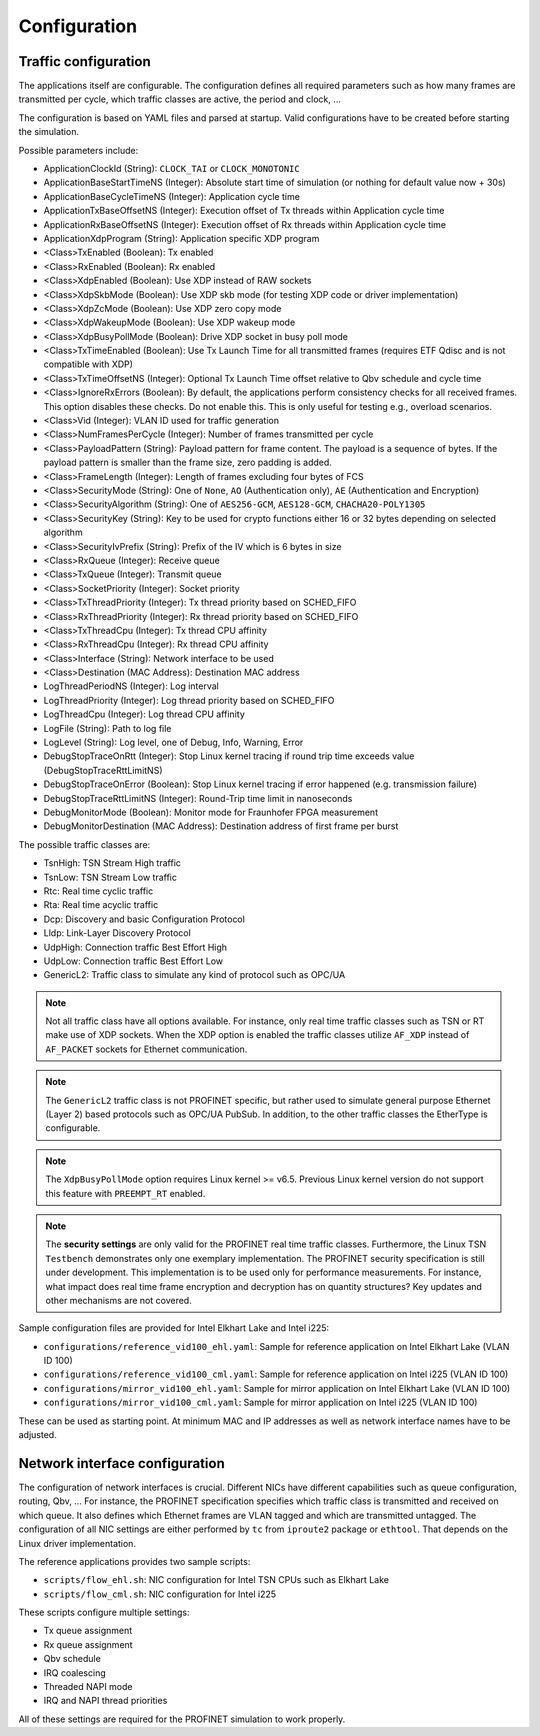 .. SPDX-License-Identifier: BSD-2-Clause
..
.. Copyright (C) 2022-2024 Linutronix GmbH
.. Author Kurt Kanzenbach <kurt@linutronix.de>
..
.. Testbench documentation configuration file.
..

.. _Configuration:

Configuration
=============

Traffic configuration
^^^^^^^^^^^^^^^^^^^^^

The applications itself are configurable. The configuration defines all required
parameters such as how many frames are transmitted per cycle, which traffic
classes are active, the period and clock, ...

The configuration is based on YAML files and parsed at startup. Valid
configurations have to be created before starting the simulation.

Possible parameters include:

- ApplicationClockId (String): ``CLOCK_TAI`` or ``CLOCK_MONOTONIC``
- ApplicationBaseStartTimeNS (Integer): Absolute start time of simulation (or nothing for
  default value now + 30s)
- ApplicationBaseCycleTimeNS (Integer): Application cycle time
- ApplicationTxBaseOffsetNS (Integer): Execution offset of Tx threads within Application cycle time
- ApplicationRxBaseOffsetNS (Integer): Execution offset of Rx threads within Application cycle time
- ApplicationXdpProgram (String): Application specific XDP program
- <Class>TxEnabled (Boolean): Tx enabled
- <Class>RxEnabled (Boolean): Rx enabled
- <Class>XdpEnabled (Boolean): Use XDP instead of RAW sockets
- <Class>XdpSkbMode (Boolean): Use XDP skb mode (for testing XDP code or driver implementation)
- <Class>XdpZcMode (Boolean): Use XDP zero copy mode
- <Class>XdpWakeupMode (Boolean): Use XDP wakeup mode
- <Class>XdpBusyPollMode (Boolean): Drive XDP socket in busy poll mode
- <Class>TxTimeEnabled (Boolean): Use Tx Launch Time for all transmitted frames (requires ETF Qdisc and is not
  compatible with XDP)
- <Class>TxTimeOffsetNS (Integer): Optional Tx Launch Time offset relative to Qbv schedule and cycle time
- <Class>IgnoreRxErrors (Boolean): By default, the applications perform consistency checks for all received frames. This
  option disables these checks. Do not enable this. This is only useful for testing e.g., overload scenarios.
- <Class>Vid (Integer): VLAN ID used for traffic generation
- <Class>NumFramesPerCycle (Integer): Number of frames transmitted per cycle
- <Class>PayloadPattern (String): Payload pattern for frame content. The payload is
  a sequence of bytes. If the payload pattern is smaller than the frame size, zero
  padding is added.
- <Class>FrameLength (Integer): Length of frames excluding four bytes of FCS
- <Class>SecurityMode (String): One of ``None``, ``AO`` (Authentication only), ``AE`` (Authentication and Encryption)
- <Class>SecurityAlgorithm (String): One of ``AES256-GCM``, ``AES128-GCM``, ``CHACHA20-POLY1305``
- <Class>SecurityKey (String): Key to be used for crypto functions either 16 or 32 bytes depending on selected algorithm
- <Class>SecurityIvPrefix (String): Prefix of the IV which is 6 bytes in size
- <Class>RxQueue (Integer): Receive queue
- <Class>TxQueue (Integer): Transmit queue
- <Class>SocketPriority (Integer): Socket priority
- <Class>TxThreadPriority (Integer): Tx thread priority based on SCHED_FIFO
- <Class>RxThreadPriority (Integer): Rx thread priority based on SCHED_FIFO
- <Class>TxThreadCpu (Integer): Tx thread CPU affinity
- <Class>RxThreadCpu (Integer): Rx thread CPU affinity
- <Class>Interface (String): Network interface to be used
- <Class>Destination (MAC Address): Destination MAC address
- LogThreadPeriodNS (Integer): Log interval
- LogThreadPriority (Integer): Log thread priority based on SCHED_FIFO
- LogThreadCpu (Integer): Log thread CPU affinity
- LogFile (String): Path to log file
- LogLevel (String): Log level, one of Debug, Info, Warning, Error
- DebugStopTraceOnRtt (Integer): Stop Linux kernel tracing if round trip time exceeds value (DebugStopTraceRttLimitNS)
- DebugStopTraceOnError (Boolean): Stop Linux kernel tracing if error happened (e.g. transmission failure)
- DebugStopTraceRttLimitNS (Integer): Round-Trip time limit in nanoseconds
- DebugMonitorMode (Boolean): Monitor mode for Fraunhofer FPGA measurement
- DebugMonitorDestination (MAC Address): Destination address of first frame per burst

The possible traffic classes are:

- TsnHigh: TSN Stream High traffic
- TsnLow: TSN Stream Low traffic
- Rtc: Real time cyclic traffic
- Rta: Real time acyclic traffic
- Dcp: Discovery and basic Configuration Protocol
- Lldp: Link-Layer Discovery Protocol
- UdpHigh: Connection traffic Best Effort High
- UdpLow: Connection traffic Best Effort Low
- GenericL2: Traffic class to simulate any kind of protocol such as OPC/UA

.. Note:: Not all traffic class have all options available. For instance, only real time traffic classes such as TSN or
          RT make use of XDP sockets. When the XDP option is enabled the traffic classes utilize ``AF_XDP`` instead of
          ``AF_PACKET`` sockets for Ethernet communication.

.. Note:: The ``GenericL2`` traffic class is not PROFINET specific, but rather used to simulate general purpose Ethernet
          (Layer 2) based protocols such as OPC/UA PubSub. In addition, to the other traffic classes the EtherType is
          configurable.

.. Note:: The ``XdpBusyPollMode`` option requires Linux kernel >= v6.5. Previous Linux kernel version do not support
          this feature with ``PREEMPT_RT`` enabled.

.. Note:: The **security settings** are only valid for the PROFINET real time traffic classes. Furthermore, the Linux
          TSN ``Testbench`` demonstrates only one exemplary implementation. The PROFINET security specification is still
          under development. This implementation is to be used only for performance measurements. For instance, what
          impact does real time frame encryption and decryption has on quantity structures? Key updates and other
          mechanisms are not covered.

Sample configuration files are provided for Intel Elkhart Lake and Intel i225:

- ``configurations/reference_vid100_ehl.yaml``: Sample for reference application on Intel Elkhart Lake (VLAN ID 100)
- ``configurations/reference_vid100_cml.yaml``: Sample for reference application on Intel i225 (VLAN ID 100)
- ``configurations/mirror_vid100_ehl.yaml``: Sample for mirror application on Intel Elkhart Lake (VLAN ID 100)
- ``configurations/mirror_vid100_cml.yaml``: Sample for mirror application on Intel i225 (VLAN ID 100)

These can be used as starting point. At minimum MAC and IP addresses as well as
network interface names have to be adjusted.

Network interface configuration
^^^^^^^^^^^^^^^^^^^^^^^^^^^^^^^

The configuration of network interfaces is crucial. Different NICs have
different capabilities such as queue configuration, routing, Qbv, ...  For instance,
the PROFINET specification specifies which traffic class is transmitted and
received on which queue. It also defines which Ethernet frames are VLAN tagged
and which are transmitted untagged. The configuration of all NIC settings are
either performed by ``tc`` from ``iproute2`` package or ``ethtool``. That
depends on the Linux driver implementation.

The reference applications provides two sample scripts:

- ``scripts/flow_ehl.sh``: NIC configuration for Intel TSN CPUs such as Elkhart Lake
- ``scripts/flow_cml.sh``: NIC configuration for Intel i225

These scripts configure multiple settings:

- Tx queue assignment
- Rx queue assignment
- Qbv schedule
- IRQ coalescing
- Threaded NAPI mode
- IRQ and NAPI thread priorities

All of these settings are required for the PROFINET simulation to work properly.
